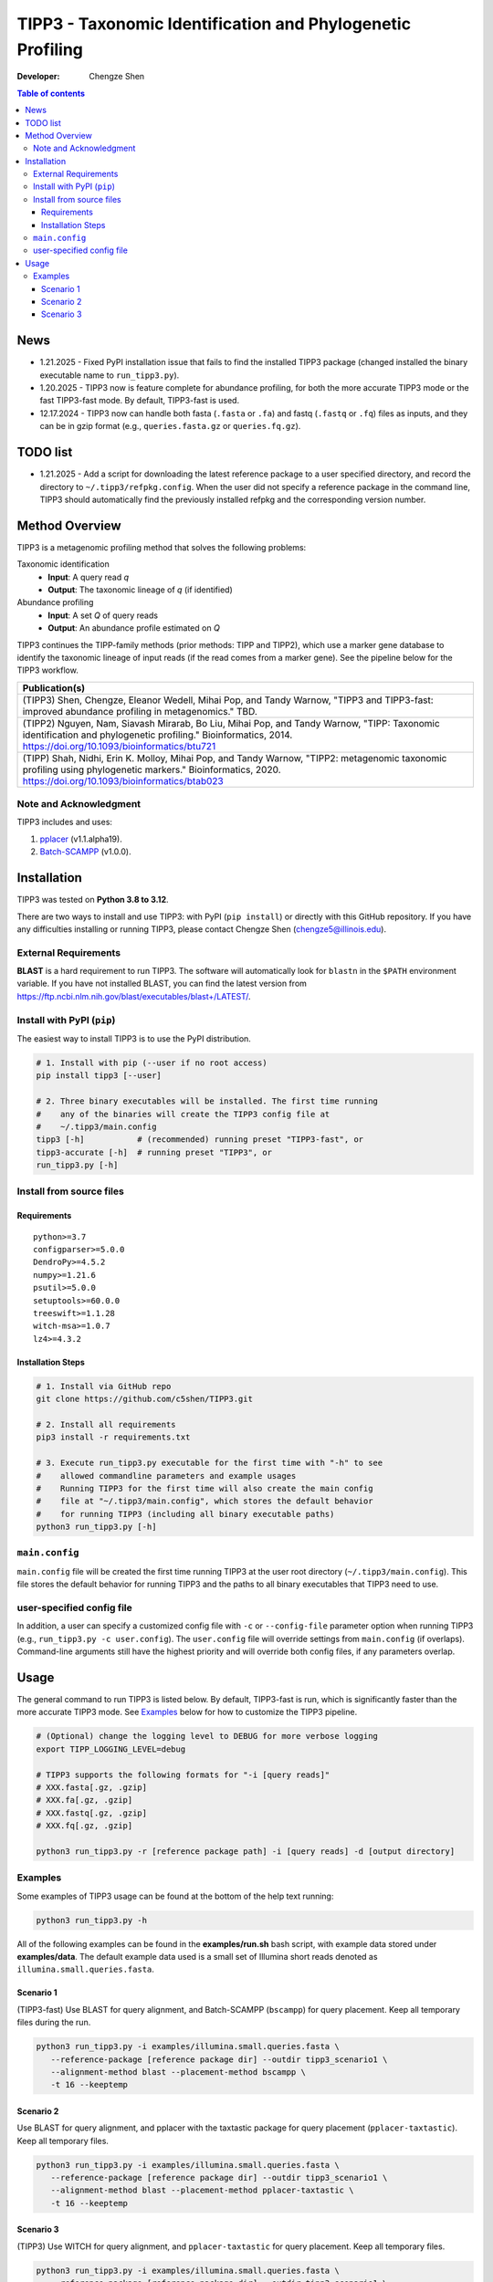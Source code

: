 TIPP3 - Taxonomic Identification and Phylogenetic Profiling
===========================================================
|CHANGELOG|
  
:Developer:
    Chengze Shen

.. contents:: Table of contents
   :backlinks: top
   :local:

News
----
* 1.21.2025 - Fixed PyPI installation issue that fails to find the installed
  TIPP3 package (changed installed the binary executable name to
  ``run_tipp3.py``).
* 1.20.2025 - TIPP3 now is feature complete for abundance profiling, for both
  the more accurate TIPP3 mode or the fast TIPP3-fast mode. By default,
  TIPP3-fast is used.
* 12.17.2024 - TIPP3 now can handle both fasta (``.fasta`` or ``.fa``)
  and fastq (``.fastq`` or ``.fq``) files as inputs, and they can be in
  gzip format (e.g., ``queries.fasta.gz`` or ``queries.fq.gz``).

TODO list
---------
* 1.21.2025 - Add a script for downloading the latest reference package to a
  user specified directory, and record the directory to
  ``~/.tipp3/refpkg.config``. When the user did not specify a reference package
  in the command line, TIPP3 should automatically find the previously installed
  refpkg and the corresponding version number.

Method Overview
---------------
TIPP3 is a metagenomic profiling method that solves the following problems:

Taxonomic identification
  - **Input**: A query read *q*
  - **Output**: The taxonomic lineage of *q* (if identified)

Abundance profiling
  - **Input**: A set *Q* of query reads
  - **Output**: An abundance profile estimated on *Q*

TIPP3 continues the TIPP-family methods (prior methods: TIPP and TIPP2),
which use a marker gene database to identify the taxonomic lineage of input
reads (if the read comes from a marker gene).
See the pipeline below for the TIPP3 workflow.

.. image:: https://chengzeshen.com/documents/tipp3/tipp3_overview.png
   :alt: TIPP3 pipeline
   :width: 100%
   :align: center

+------------------------------------------------+
| Publication(s)                                 |
+================================================+
| (TIPP3) Shen, Chengze, Eleanor Wedell,         |
| Mihai Pop, and Tandy Warnow, "TIPP3 and        |
| TIPP3-fast: improved abundance profiling in    |
| metagenomics." TBD.                            |
+------------------------------------------------+
| (TIPP2) Nguyen, Nam, Siavash Mirarab,          |
| Bo Liu, Mihai Pop, and Tandy Warnow,           |
| "TIPP: Taxonomic identification and            |
| phylogenetic profiling."                       |
| Bioinformatics, 2014.                          |
| https://doi.org/10.1093/bioinformatics/btu721  |
+------------------------------------------------+
| (TIPP) Shah, Nidhi, Erin K. Molloy, Mihai      |
| Pop, and Tandy Warnow,                         |
| "TIPP2: metagenomic taxonomic profiling        |
| using phylogenetic markers."                   |
| Bioinformatics, 2020.                          |
| https://doi.org/10.1093/bioinformatics/btab023 |
+------------------------------------------------+

Note and Acknowledgment 
~~~~~~~~~~~~~~~~~~~~~~~
TIPP3 includes and uses:

#. `pplacer <https://github.com/matsen/pplacer>`__ (v1.1.alpha19).
#. `Batch-SCAMPP <https://github.com/ewedell/BSCAMPP>`__ (v1.0.0).

Installation
------------
TIPP3 was tested on **Python 3.8 to 3.12**.

There are two ways to install and use TIPP3: with PyPI (``pip install``) or
directly with this GitHub repository. If you have any difficulties installing
or running TIPP3, please contact Chengze Shen (chengze5@illinois.edu).

External Requirements
~~~~~~~~~~~~~~~~~~~~~
**BLAST** is a hard requirement to run TIPP3. The software will automatically
look for ``blastn`` in the ``$PATH`` environment variable.
If you have not installed BLAST, you can find the latest version from
`<https://ftp.ncbi.nlm.nih.gov/blast/executables/blast+/LATEST/>`__. 

Install with PyPI (``pip``)
~~~~~~~~~~~~~~~~~~~~~~~~~~~
The easiest way to install TIPP3 is to use the PyPI distribution.

.. code:: bash

   # 1. Install with pip (--user if no root access)
   pip install tipp3 [--user]

   # 2. Three binary executables will be installed. The first time running
   #    any of the binaries will create the TIPP3 config file at
   #    ~/.tipp3/main.config
   tipp3 [-h]           # (recommended) running preset "TIPP3-fast", or
   tipp3-accurate [-h]  # running preset "TIPP3", or
   run_tipp3.py [-h]


Install from source files
~~~~~~~~~~~~~~~~~~~~~~~~~

Requirements
++++++++++++

::

   python>=3.7
   configparser>=5.0.0
   DendroPy>=4.5.2
   numpy>=1.21.6
   psutil>=5.0.0
   setuptools>=60.0.0
   treeswift>=1.1.28
   witch-msa>=1.0.7
   lz4>=4.3.2

Installation Steps
++++++++++++++++++

.. code:: bash

   # 1. Install via GitHub repo
   git clone https://github.com/c5shen/TIPP3.git

   # 2. Install all requirements
   pip3 install -r requirements.txt

   # 3. Execute run_tipp3.py executable for the first time with "-h" to see
   #    allowed commandline parameters and example usages
   #    Running TIPP3 for the first time will also create the main config
   #    file at "~/.tipp3/main.config", which stores the default behavior
   #    for running TIPP3 (including all binary executable paths)
   python3 run_tipp3.py [-h]

``main.config``
~~~~~~~~~~~~~~~

``main.config`` file will be created the first time running TIPP3 at the user
root directory (``~/.tipp3/main.config``). This file stores the default
behavior for running TIPP3 and the paths to all binary executables that TIPP3
need to use.

user-specified config file
~~~~~~~~~~~~~~~~~~~~~~~~~~
In addition, a user can specify a customized config file with ``-c`` or
``--config-file`` parameter option when running TIPP3 (e.g.,
``run_tipp3.py -c user.config``). The ``user.config`` file will override settings
from ``main.config`` (if overlaps). Command-line arguments still have the
highest priority and will override both config files, if any parameters overlap.

Usage
-----
The general command to run TIPP3 is listed below. By default, TIPP3-fast is run,
which is significantly faster than the more accurate TIPP3 mode. See `Examples`_
below for how to customize the TIPP3 pipeline.

.. code:: bash

   # (Optional) change the logging level to DEBUG for more verbose logging
   export TIPP_LOGGING_LEVEL=debug

   # TIPP3 supports the following formats for "-i [query reads]"
   # XXX.fasta[.gz, .gzip]
   # XXX.fa[.gz, .gzip]
   # XXX.fastq[.gz, .gzip]
   # XXX.fq[.gz, .gzip]

   python3 run_tipp3.py -r [reference package path] -i [query reads] -d [output directory]


Examples
~~~~~~~~

Some examples of TIPP3 usage can be found at the bottom of the help text
running:

.. code:: bash

   python3 run_tipp3.py -h


All of the following examples can be found in the **examples/run.sh** bash
script, with example data stored under **examples/data**. The default example
data used is a small set of Illumina short reads denoted as
``illumina.small.queries.fasta``.

Scenario 1
++++++++++
(TIPP3-fast) Use BLAST for query alignment, and Batch-SCAMPP (``bscampp``) for
query placement. Keep all temporary files during the run.

.. code:: bash

   python3 run_tipp3.py -i examples/illumina.small.queries.fasta \
      --reference-package [reference package dir] --outdir tipp3_scenario1 \
      --alignment-method blast --placement-method bscampp \
      -t 16 --keeptemp

Scenario 2
++++++++++
Use BLAST for query alignment, and pplacer with the taxtastic package for
query placement (``pplacer-taxtastic``). Keep all temporary files. 

.. code:: bash

   python3 run_tipp3.py -i examples/illumina.small.queries.fasta \
      --reference-package [reference package dir] --outdir tipp3_scenario1 \
      --alignment-method blast --placement-method pplacer-taxtastic \
      -t 16 --keeptemp

Scenario 3
++++++++++
(TIPP3) Use WITCH for query alignment, and ``pplacer-taxtastic`` for query
placement. Keep all temporary files.

.. code:: bash

   python3 run_tipp3.py -i examples/illumina.small.queries.fasta \
      --reference-package [reference package dir] --outdir tipp3_scenario1 \
      --alignment-method witch --placement-method pplacer-taxtastic \
      -t 16 --keeptemp


.. |CHANGELOG| image:: https://img.shields.io/badge/CHANGELOG-gray?style=flat
   :alt: Static Badge
   :target: CHANGELOG.rst
